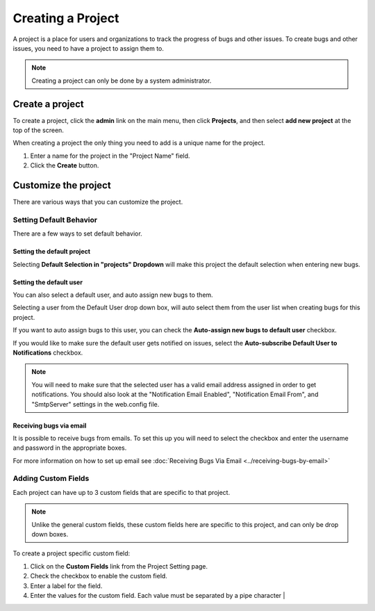 ##################
Creating a Project
##################

A project is a place for users and organizations to track the progress of bugs and other issues. To create bugs and other issues, you need to have a project to assign them to.

.. note::

    Creating a project can only be done by a system administrator. 

****************
Create a project
****************
To create a project, click the **admin** link on the main menu, then click **Projects**, and then select **add new project** at the top of the screen.

.. image:: media/add-project.png

When creating a project the only thing you need to add is a unique name for the project.

1. Enter a name for the project in the "Project Name" field.
2. Click the **Create** button.

*********************
Customize the project
*********************

There are various ways that you can customize the project.

Setting Default Behavior
========================
There are a few ways to set default behavior. 

.. image:: media/main-project-settings.png

Setting the default project
---------------------------
Selecting **Default Selection in "projects" Dropdown** will make this project the default selection when entering new bugs.

Setting the default user
------------------------
You can also select a default user, and auto assign new bugs to them.

Selecting a user from the Default User drop down box, will auto select them from the user list when creating bugs for this project.

If you want to auto assign bugs to this user, you can check the **Auto-assign new bugs to default user** checkbox.

If you would like to make sure the default user gets notified on issues, select the **Auto-subscribe Default User to Notifications** checkbox. 

.. note::

    You will need to make sure that the selected user has a valid email address assigned in order to get notifications.  You should also look at the "Notification Email Enabled", "Notification Email From", and "SmtpServer" settings in the web.config file.

Receiving bugs via email
------------------------
It is possible to receive bugs from emails. To set this up you will need to select the checkbox and enter the username and password in the appropriate boxes.

For more information on how to set up email see :doc:`Receiving Bugs Via Email <../receiving-bugs-by-email>`

Adding Custom Fields
====================
Each project can have up to 3 custom fields that are specific to that project. 

.. image:: media/custom-fields-project.png

.. note::
    Unlike the general custom fields, these custom fields here are specific to this project, and can only be drop down boxes. 


To create a project specific custom field:

1. Click on the **Custom Fields** link from the Project Setting page.
2. Check the checkbox to enable the custom field.
3. Enter a label for the field.
4. Enter the values for the custom field. Each value must be separated by a pipe character | 
